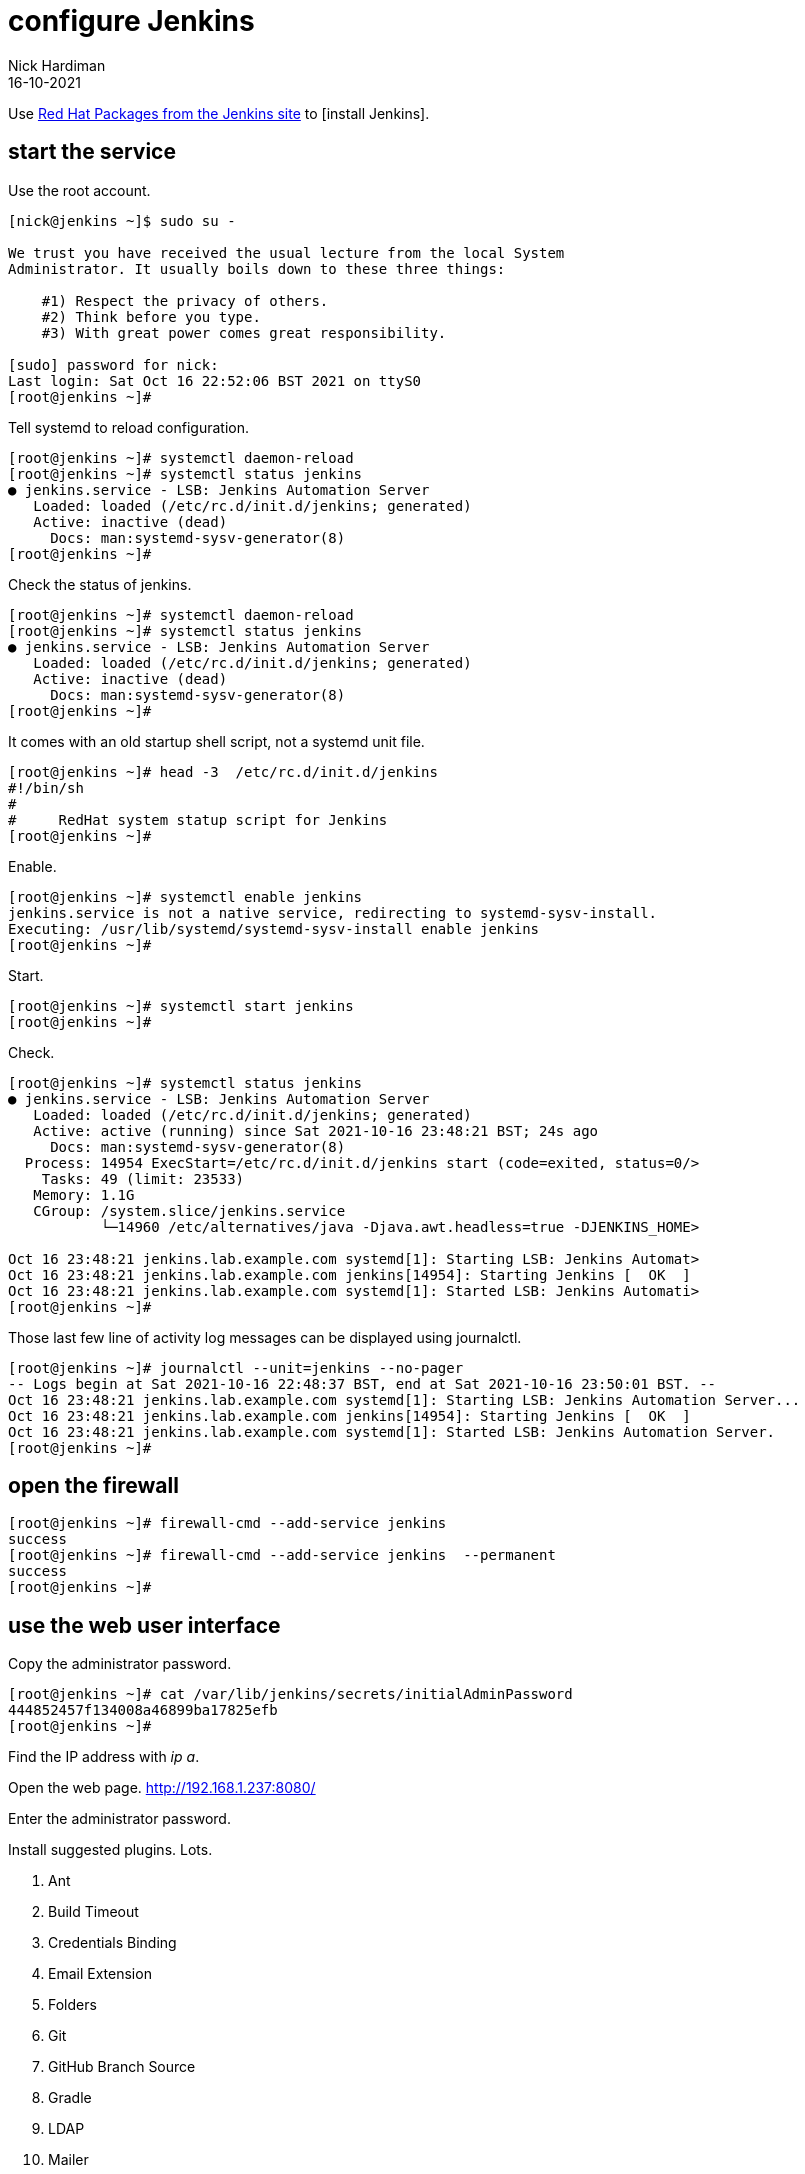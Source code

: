 = configure Jenkins
Nick Hardiman 
:source-highlighter: highlight.js
:revdate: 16-10-2021

Use http://pkg.jenkins-ci.org/redhat-stable/[Red Hat Packages from the Jenkins site] to [install Jenkins].


== start the service 

Use the root account. 

[source,shell]
----
[nick@jenkins ~]$ sudo su -

We trust you have received the usual lecture from the local System
Administrator. It usually boils down to these three things:

    #1) Respect the privacy of others.
    #2) Think before you type.
    #3) With great power comes great responsibility.

[sudo] password for nick: 
Last login: Sat Oct 16 22:52:06 BST 2021 on ttyS0
[root@jenkins ~]# 
----

Tell systemd to reload configuration.

[source,shell]
----
[root@jenkins ~]# systemctl daemon-reload
[root@jenkins ~]# systemctl status jenkins
● jenkins.service - LSB: Jenkins Automation Server
   Loaded: loaded (/etc/rc.d/init.d/jenkins; generated)
   Active: inactive (dead)
     Docs: man:systemd-sysv-generator(8)
[root@jenkins ~]# 
----

Check the status of jenkins. 

[source,shell]
----
[root@jenkins ~]# systemctl daemon-reload
[root@jenkins ~]# systemctl status jenkins
● jenkins.service - LSB: Jenkins Automation Server
   Loaded: loaded (/etc/rc.d/init.d/jenkins; generated)
   Active: inactive (dead)
     Docs: man:systemd-sysv-generator(8)
[root@jenkins ~]# 
----

It comes with an old startup shell script, not a systemd unit file. 

[source,shell]
----
[root@jenkins ~]# head -3  /etc/rc.d/init.d/jenkins 
#!/bin/sh
#
#     RedHat system statup script for Jenkins
[root@jenkins ~]# 
----

Enable.

[source,shell]
----
[root@jenkins ~]# systemctl enable jenkins
jenkins.service is not a native service, redirecting to systemd-sysv-install.
Executing: /usr/lib/systemd/systemd-sysv-install enable jenkins
[root@jenkins ~]# 
----

Start. 

[source,shell]
----
[root@jenkins ~]# systemctl start jenkins
[root@jenkins ~]#
----

Check.

[source,shell]
----
[root@jenkins ~]# systemctl status jenkins
● jenkins.service - LSB: Jenkins Automation Server
   Loaded: loaded (/etc/rc.d/init.d/jenkins; generated)
   Active: active (running) since Sat 2021-10-16 23:48:21 BST; 24s ago
     Docs: man:systemd-sysv-generator(8)
  Process: 14954 ExecStart=/etc/rc.d/init.d/jenkins start (code=exited, status=0/>
    Tasks: 49 (limit: 23533)
   Memory: 1.1G
   CGroup: /system.slice/jenkins.service
           └─14960 /etc/alternatives/java -Djava.awt.headless=true -DJENKINS_HOME>

Oct 16 23:48:21 jenkins.lab.example.com systemd[1]: Starting LSB: Jenkins Automat>
Oct 16 23:48:21 jenkins.lab.example.com jenkins[14954]: Starting Jenkins [  OK  ]
Oct 16 23:48:21 jenkins.lab.example.com systemd[1]: Started LSB: Jenkins Automati>
[root@jenkins ~]# 
----

Those last few line of activity log messages can be displayed using journalctl. 

[source,shell]
----
[root@jenkins ~]# journalctl --unit=jenkins --no-pager
-- Logs begin at Sat 2021-10-16 22:48:37 BST, end at Sat 2021-10-16 23:50:01 BST. --
Oct 16 23:48:21 jenkins.lab.example.com systemd[1]: Starting LSB: Jenkins Automation Server...
Oct 16 23:48:21 jenkins.lab.example.com jenkins[14954]: Starting Jenkins [  OK  ]
Oct 16 23:48:21 jenkins.lab.example.com systemd[1]: Started LSB: Jenkins Automation Server.
[root@jenkins ~]# 
----


== open the firewall 

[source,shell]
----
[root@jenkins ~]# firewall-cmd --add-service jenkins 
success
[root@jenkins ~]# firewall-cmd --add-service jenkins  --permanent
success
[root@jenkins ~]# 
----

== use the web user interface 

Copy the administrator password.

[source,shell]
----
[root@jenkins ~]# cat /var/lib/jenkins/secrets/initialAdminPassword
444852457f134008a46899ba17825efb
[root@jenkins ~]# 
----

Find the IP address with _ip a_. 

Open the web page. http://192.168.1.237:8080/

Enter the administrator password. 

Install suggested plugins. 
Lots. 

. Ant 
. Build Timeout 
. Credentials Binding 
. Email Extension 
. Folders 
. Git 
. GitHub Branch Source 
. Gradle 
. LDAP 
. Mailer
. Matrix Authorization Strategy 
. OWASP Markup Formatter 
. PAM Authentication 
. Pipeline 
. Pipeline: GitHub Groovy Libraries 
. Pipeline: Stage View 
. SSH Build Agents 
. Timestamper 
. Workspace Cleanup 

Create First Admin User

* Username:	
* Password:	
* Confirm password:	
* Full name:	
* E-mail address:


== install blue ocean 

https://www.jenkins.io/doc/book/blueocean/getting-started/

